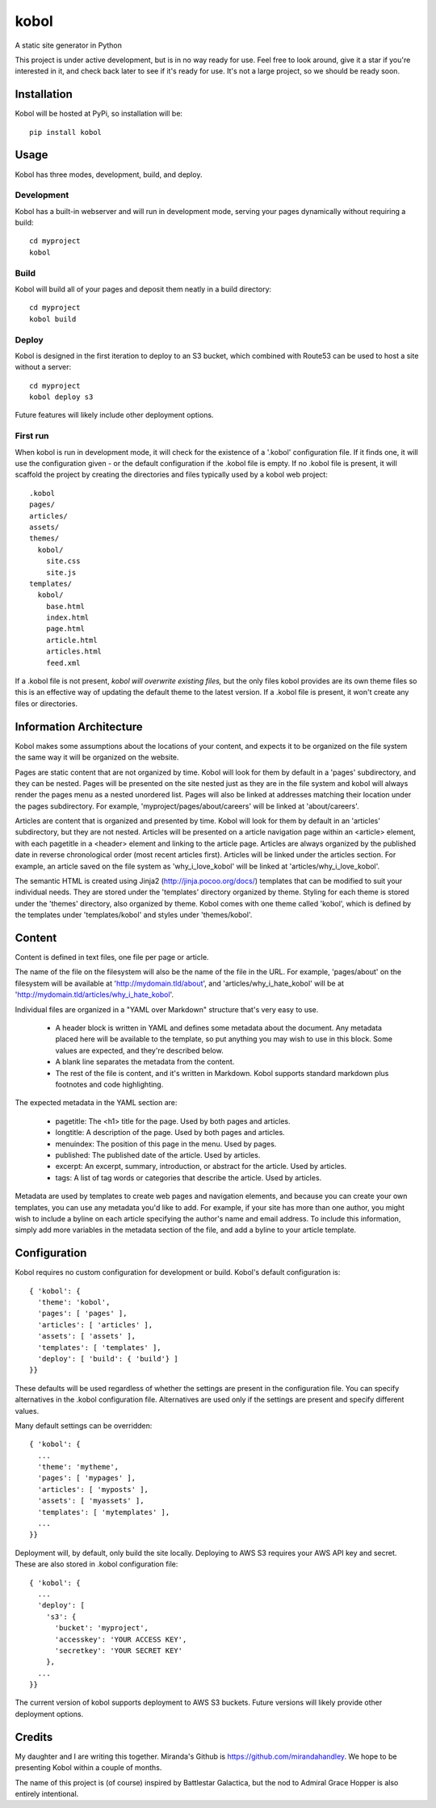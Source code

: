 kobol
=====

A static site generator in Python

This project is under active development, but is in no way ready for use. Feel free to look around, give it a star if you're interested in it, and check back later to see if it's ready for use. It's not a large project, so we should be ready soon.

Installation
____________

Kobol will be hosted at PyPi, so installation will be::

    pip install kobol

Usage
_____

Kobol has three modes, development, build, and deploy.

Development
-----------

Kobol has a built-in webserver and will run in development mode, serving your pages dynamically without requiring a build::

    cd myproject
    kobol

Build
-----

Kobol will build all of your pages and deposit them neatly in a build directory::

    cd myproject
    kobol build

Deploy
------

Kobol is designed in the first iteration to deploy to an S3 bucket, which combined with Route53 can be used to host a site without a server::

    cd myproject
    kobol deploy s3

Future features will likely include other deployment options.

First run
---------

When kobol is run in development mode, it will check for the existence of a '.kobol' configuration file. If it finds one, it will use the configuration given - or the default configuration if the .kobol file is empty. If no .kobol file is present, it will scaffold the project by creating the directories and files typically used by a kobol web project::

    .kobol
    pages/
    articles/
    assets/
    themes/
      kobol/
        site.css
        site.js
    templates/
      kobol/
        base.html
        index.html
        page.html
        article.html
        articles.html
        feed.xml

If a .kobol file is not present, *kobol will overwrite existing files,* but the only files kobol provides are its own theme files so this is an effective way of updating the default theme to the latest version. If a .kobol file is present, it won't create any files or directories.

Information Architecture
________________________

Kobol makes some assumptions about the locations of your content, and expects it to be organized on the file system the same way it will be organized on the website.

Pages are static content that are not organized by time. Kobol will look for them by default in a 'pages' subdirectory, and they can be nested. Pages will be presented on the site nested just as they are in the file system and kobol will always render the pages menu as a nested unordered list. Pages will also be linked at addresses matching their location under the pages subdirectory. For example, 'myproject/pages/about/careers' will be linked at 'about/careers'.

Articles are content that is organized and presented by time. Kobol will look for them by default in an 'articles' subdirectory, but they are not nested. Articles will be presented on a article navigation page within an <article> element, with each pagetitle in a <header> element and linking to the article page. Articles are always organized by the published date in reverse chronological order (most recent articles first). Articles will be linked under the articles section. For example, an article saved on the file system as 'why_i_love_kobol' will be linked at 'articles/why_i_love_kobol'.

The semantic HTML is created using Jinja2 (http://jinja.pocoo.org/docs/) templates that can be modified to suit your individual needs. They are stored under the 'templates' directory organized by theme. Styling for each theme is stored under the 'themes' directory, also organized by theme. Kobol comes with one theme called 'kobol', which is defined by the templates under 'templates/kobol' and styles under 'themes/kobol'.

Content
_______

Content is defined in text files, one file per page or article.

The name of the file on the filesystem will also be the name of the file in the URL. For example, 'pages/about' on the filesystem will be available at 'http://mydomain.tld/about', and 'articles/why_i_hate_kobol' will be at 'http://mydomain.tld/articles/why_i_hate_kobol'.

Individual files are organized in a "YAML over Markdown" structure that's very easy to use.

    * A header block is written in YAML and defines some metadata about the document. Any metadata placed here will be available to the template, so put anything you may wish to use in this block. Some values are expected, and they're described below.
    * A blank line separates the metadata from the content.
    * The rest of the file is content, and it's written in Markdown. Kobol supports standard markdown plus footnotes and code highlighting.

The expected metadata in the YAML section are:

    * pagetitle: The <h1> title for the page. Used by both pages and articles.
    * longtitle: A description of the page. Used by both pages and articles.
    * menuindex: The position of this page in the menu. Used by pages.
    * published: The published date of the article. Used by articles.
    * excerpt: An excerpt, summary, introduction, or abstract for the article. Used by articles.
    * tags: A list of tag words or categories that describe the article. Used by articles.

Metadata are used by templates to create web pages and navigation elements, and because you can create your own templates, you can use any metadata you'd like to add. For example, if your site has more than one author, you might wish to include a byline on each article specifying the author's name and email address. To include this information, simply add more variables in the metadata section of the file, and add a byline to your article template.

Configuration
_____________

Kobol requires no custom configuration for development or build. Kobol's default configuration is::

    { 'kobol': {
      'theme': 'kobol',
      'pages': [ 'pages' ],
      'articles': [ 'articles' ],
      'assets': [ 'assets' ],
      'templates': [ 'templates' ],
      'deploy': [ 'build': { 'build'} ]
    }}

These defaults will be used regardless of whether the settings are present in the configuration file. You can specify alternatives in the .kobol configuration file. Alternatives are used only if the settings are present and specify different values.

Many default settings can be overridden::

    { 'kobol': {
      ...
      'theme': 'mytheme',
      'pages': [ 'mypages' ],
      'articles': [ 'myposts' ],
      'assets': [ 'myassets' ],
      'templates': [ 'mytemplates' ],
      ...
    }}

Deployment will, by default, only build the site locally. Deploying to AWS S3 requires your AWS API key and secret. These are also stored in .kobol configuration file::

    { 'kobol': {
      ...
      'deploy': [
        's3': {
          'bucket': 'myproject',
          'accesskey': 'YOUR ACCESS KEY',
          'secretkey': 'YOUR SECRET KEY'
        },
      ...
    }}

The current version of kobol supports deployment to AWS S3 buckets. Future versions will likely provide other deployment options.

Credits
_______

My daughter and I are writing this together. Miranda's Github is https://github.com/mirandahandley. We hope to be presenting Kobol within a couple of months.

The name of this project is (of course) inspired by Battlestar Galactica, but the nod to Admiral Grace Hopper is also entirely intentional.
